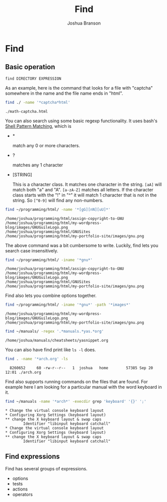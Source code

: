 #+AUTHOR:Joshua Branson
#+TITLE: Find
#+LATEX_HEADER: \usepackage{lmodern}
#+LATEX_HEADER: \usepackage[QX]{fontenc}
#+OPTIONS: H:10 toc:nil

* Find
** Basic operation
~find DIRECTORY EXPRESSION~

As an example, here is the command that looks for a file with "captcha" somewhere in the name and the file name ends in "html".

#+BEGIN_SRC sh :results output :exports both :dir ~/programming/html/
find ./ -name '*captcha*html'
#+END_SRC

#+RESULTS:
: ./math-captcha.html

You can also search using some basic regexp functionality.  It uses bash's [[info:find#Shell%20Pattern%20Matching][Shell Pattern Matching]], which is

- *

  match any 0 or more characters.

- ?

  matches any 1 character

- [STRING]

  This is a character class.  It matches one character in the string.  ~[aA]~ will match both "a" and "A".  ~[a-zA-Z]~ matches all letters.  If the character class starts with the "!" in "^" it will match 1 character that is not in the string.  So ~[^0-9]~ will find any non-numbers.

#+BEGIN_SRC sh :results output :exports both
find ~/programming/html/ -name '*[gG][nN][uU]*'
#+END_SRC

#+RESULTS:
: /home/joshua/programming/html/assign-copyright-to-GNU
: /home/joshua/programming/html/my-wordpress-blog/images/GNUGuileLogo.png
: /home/joshua/programming/html/GNUSites
: /home/joshua/programming/html/my-portfolio-site/images/gnu.png

The above command was a bit cumbersome to write.  Luckily, find lets you search case insensitively.
#+BEGIN_SRC sh :results output :exports both
find ~/programming/html/ -iname '*gnu*'
#+END_SRC

#+RESULTS:
: /home/joshua/programming/html/assign-copyright-to-GNU
: /home/joshua/programming/html/my-wordpress-blog/images/GNUGuileLogo.png
: /home/joshua/programming/html/GNUSites
: /home/joshua/programming/html/my-portfolio-site/images/gnu.png

Find also lets you combine options together.
#+BEGIN_SRC sh :results output :exports both
find ~/programming/html/ -iname '*gnu*' -path '*images*'
#+END_SRC

#+RESULTS:
: /home/joshua/programming/html/my-wordpress-blog/images/GNUGuileLogo.png
: /home/joshua/programming/html/my-portfolio-site/images/gnu.png


#+BEGIN_SRC sh :results output :exports both
find ~/manuals/ -regex '.*manuals.*yas.*org'
#+END_SRC

#+RESULTS:
: /home/joshua/manuals/cheatsheets/yasnippet.org

You can also have find print like ~ls -l~ does.

#+BEGIN_SRC sh :results output :exports both
find . -name '*arch.org' -ls
#+END_SRC

#+RESULTS:
:   8260652     60 -rw-r--r--   1  joshua   home        57385 Sep 20 12:01 ./arch.org


Find also supports running commands on the files that are found.  For example here I am looking for a particular manual with the word keyboard in it.


#+BEGIN_SRC sh :results output :exports both
find ~/manuals -name '*arch*' -execdir grep 'keyboard' '{}' ';'
#+END_SRC

#+RESULTS:
: * Change the virtual console keyboard layout
: * Configuring Xorg Settings (keyboard layout)
: ** change the X keyboard layout & swap caps
:         Identifier "libinput keyboard catchall"
: * Change the virtual console keyboard layout
: * Configuring Xorg Settings (keyboard layout)
: ** change the X keyboard layout & swap caps
:         Identifier "libinput keyboard catchall"

** Find expressions
Find has several groups of expressions.
- options
- tests
- actions
- operators
